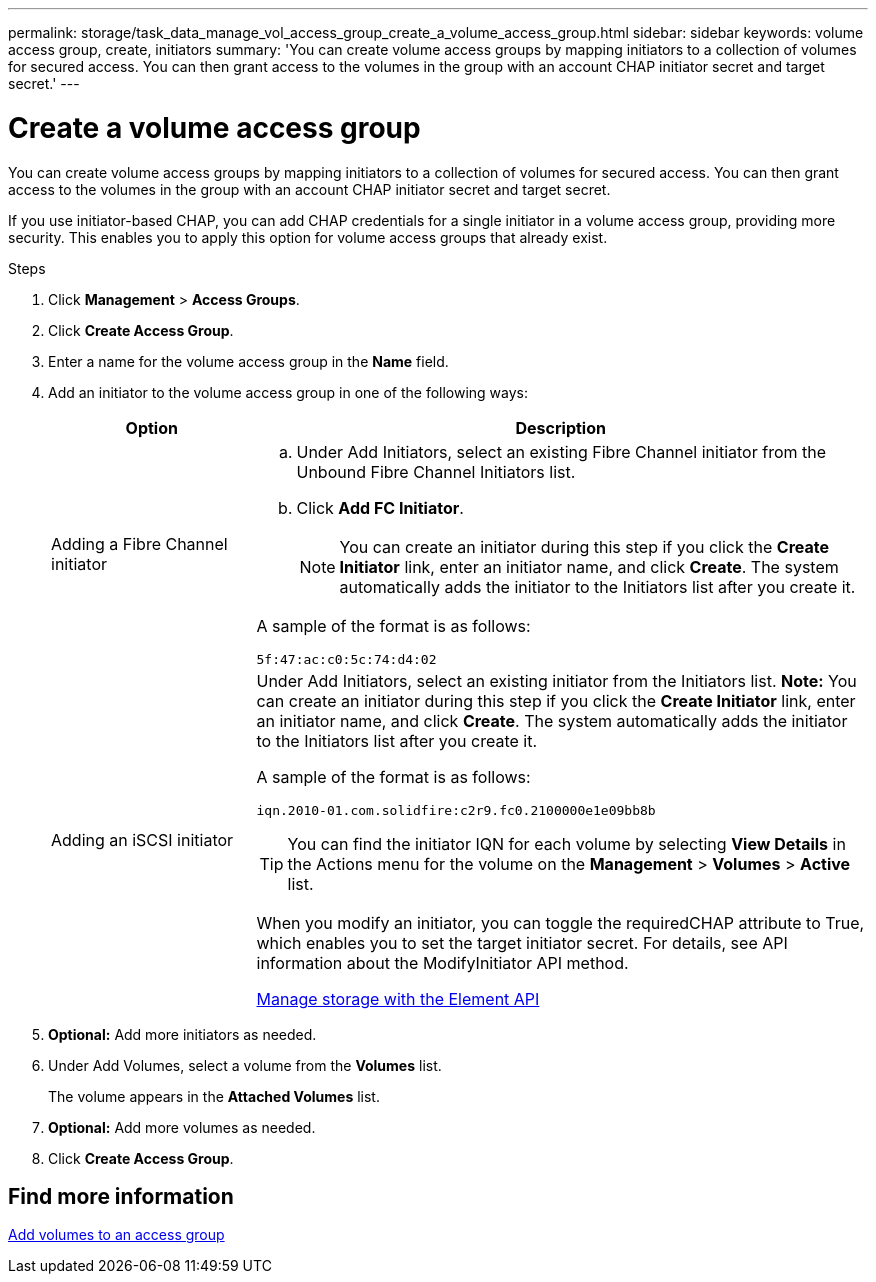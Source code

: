 ---
permalink: storage/task_data_manage_vol_access_group_create_a_volume_access_group.html
sidebar: sidebar
keywords: volume access group, create, initiators
summary: 'You can create volume access groups by mapping initiators to a collection of volumes for secured access. You can then grant access to the volumes in the group with an account CHAP initiator secret and target secret.'
---

= Create a volume access group
:icons: font
:imagesdir: ../media/

[.lead]
You can create volume access groups by mapping initiators to a collection of volumes for secured access. You can then grant access to the volumes in the group with an account CHAP initiator secret and target secret.

If you use initiator-based CHAP, you can add CHAP credentials for a single initiator in a volume access group, providing more security. This enables you to apply this option for volume access groups that already exist.

.Steps

. Click *Management* > *Access Groups*.
. Click *Create Access Group*.
. Enter a name for the volume access group in the *Name* field.
. Add an initiator to the volume access group in one of the following ways:
+
[cols=2*,options="header", cols="25,75"]
|===
| Option| Description
a|
Adding a Fibre Channel initiator
a|

 .. Under Add Initiators, select an existing Fibre Channel initiator from the Unbound Fibre Channel Initiators list.
 .. Click *Add FC Initiator*.
+
NOTE: You can create an initiator during this step if you click the *Create Initiator* link, enter an initiator name, and click *Create*. The system automatically adds the initiator to the Initiators list after you create it.

A sample of the format is as follows:

----
5f:47:ac:c0:5c:74:d4:02
----

a|
Adding an iSCSI initiator
a|
Under Add Initiators, select an existing initiator from the Initiators list.    *Note:* You can create an initiator during this step if you click the *Create Initiator* link, enter an initiator name, and click *Create*. The system automatically adds the initiator to the Initiators list after you create it.

A sample of the format is as follows:

----
iqn.2010-01.com.solidfire:c2r9.fc0.2100000e1e09bb8b
----

TIP: You can find the initiator IQN for each volume by selecting *View Details* in the Actions menu for the volume on the *Management* > *Volumes* > *Active* list.


When you modify an initiator, you can toggle the requiredCHAP attribute to True, which enables you to set the target initiator secret. For details, see API information about the ModifyInitiator API method.


link:../api/index.html[Manage storage with the Element API]

|===

. *Optional:* Add more initiators as needed.
. Under Add Volumes, select a volume from the *Volumes* list.
+
The volume appears in the *Attached Volumes* list.

. *Optional:* Add more volumes as needed.
. Click *Create Access Group*.


== Find more information

xref:task_data_manage_vol_access_group_add_volumes.adoc[Add volumes to an access group]
